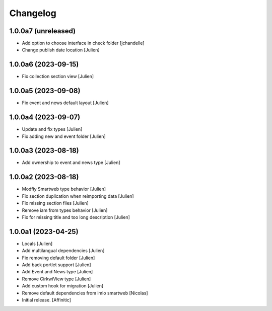 Changelog
=========


1.0.0a7 (unreleased)
--------------------

- Add option to choose interface in check folder
  [jchandelle]

- Change publish date location
  [Julien]


1.0.0a6 (2023-09-15)
--------------------

- Fix collection section view
  [Julien]


1.0.0a5 (2023-09-08)
--------------------

- Fix event and news default layout
  [Julien]


1.0.0a4 (2023-09-07)
--------------------

- Update and fix types
  [Julien]

- Fix adding new and event folder
  [Julien]


1.0.0a3 (2023-08-18)
--------------------

- Add ownership to event and news type
  [Julien]


1.0.0a2 (2023-08-18)
--------------------

- Modfiy Smartweb type behavior
  [Julien]

- Fix section duplication when reimporting data
  [Julien]

- Fix missing section files
  [Julien]

- Remove iam from types behavior
  [Julien]

- Fix for missing title and too long description
  [Julien]


1.0.0a1 (2023-04-25)
--------------------

- Locals
  [Julien]

- Add multilangual dependencies
  [Julien]

- Fix removing default folder
  [Julien]

- Add back portlet support
  [Julien]

- Add Event and News type
  [Julien]

- Remove CirkwiView type
  [Julien]

- Add custom hook for migration
  [Julien]

- Remove default dependencies from imio smartweb
  [Nicolas]

- Initial release.
  [Affinitic]

